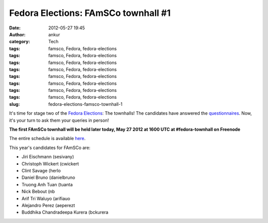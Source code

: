 Fedora Elections: FAmSCo townhall #1
####################################
:date: 2012-05-27 19:45
:author: ankur
:category: Tech
:tags: famsco, Fedora, fedora-elections
:tags: famsco, Fedora, fedora-elections
:tags: famsco, Fedora, fedora-elections
:tags: famsco, Fedora, fedora-elections
:tags: famsco, Fedora, fedora-elections
:tags: famsco, Fedora, fedora-elections
:tags: famsco, Fedora, fedora-elections
:tags: famsco, Fedora, fedora-elections
:slug: fedora-elections-famsco-townhall-1

It's time for stage two of the `Fedora Elections`_: The townhalls! The
candidates have answered the `questionnaires`_. Now, it's your turn to
ask them your queries in person!

**The first FAmSCo townhall will be held later today, May 27 2012 at
1600 UTC at #fedora-townhall on Freenode**

The entire schedule is available `here`_.

This year's candidates for FAmSCo are:

-  Jiri Eischmann (sesivany)
-  Christoph Wickert (cwickert
-  Clint Savage (herlo
-  Daniel Bruno (danielbruno
-  Truong Anh Tuan (tuanta
-  Nick Bebout (nb
-  Arif Tri Waluyo (arifiauo
-  Alejandro Perez (aeperezt
-  Buddhika Chandradeepa Kurera (bckurera

.. _Fedora Elections: https://fedoraproject.org/wiki/Elections
.. _questionnaires: https://fedoraproject.org/wiki/FAmSCo_election_2012_F18_nominations
.. _here: https://fedoraproject.org/wiki/Elections#Townhall_Schedule

